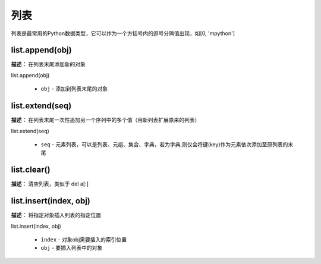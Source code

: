列表
======

列表是最常用的Python数据类型，它可以作为一个方括号内的逗号分隔值出现，如[0, 'mpython']

list.append(obj)
-------------

**描述：**  在列表末尾添加新的对象

| list.append(obj)

    - ``obj`` - 添加到列表末尾的对象

.. image:: /images/blocks/list/list_append.png
    :scale: 90 %


list.extend(seq)
-------------

**描述：**  在列表末尾一次性追加另一个序列中的多个值（用新列表扩展原来的列表）

| list.extend(seq)

    - ``seq`` - 元素列表，可以是列表、元组、集合、字典，若为字典,则仅会将键(key)作为元素依次添加至原列表的末尾

.. image:: /images/blocks/list/list_extend.png
    :scale: 90 %


list.clear()
-------------

**描述：**  清空列表，类似于 del a[:]

.. image:: /images/blocks/list/clear.png
    :scale: 90 %


list.insert(index, obj)
-------------

**描述：**  将指定对象插入列表的指定位置

| list.insert(index, obj)

    - ``index`` - 对象obj需要插入的索引位置
    - ``obj`` - 要插入列表中的对象

.. image:: /images/blocks/list/insert.png
    :scale: 90 %
